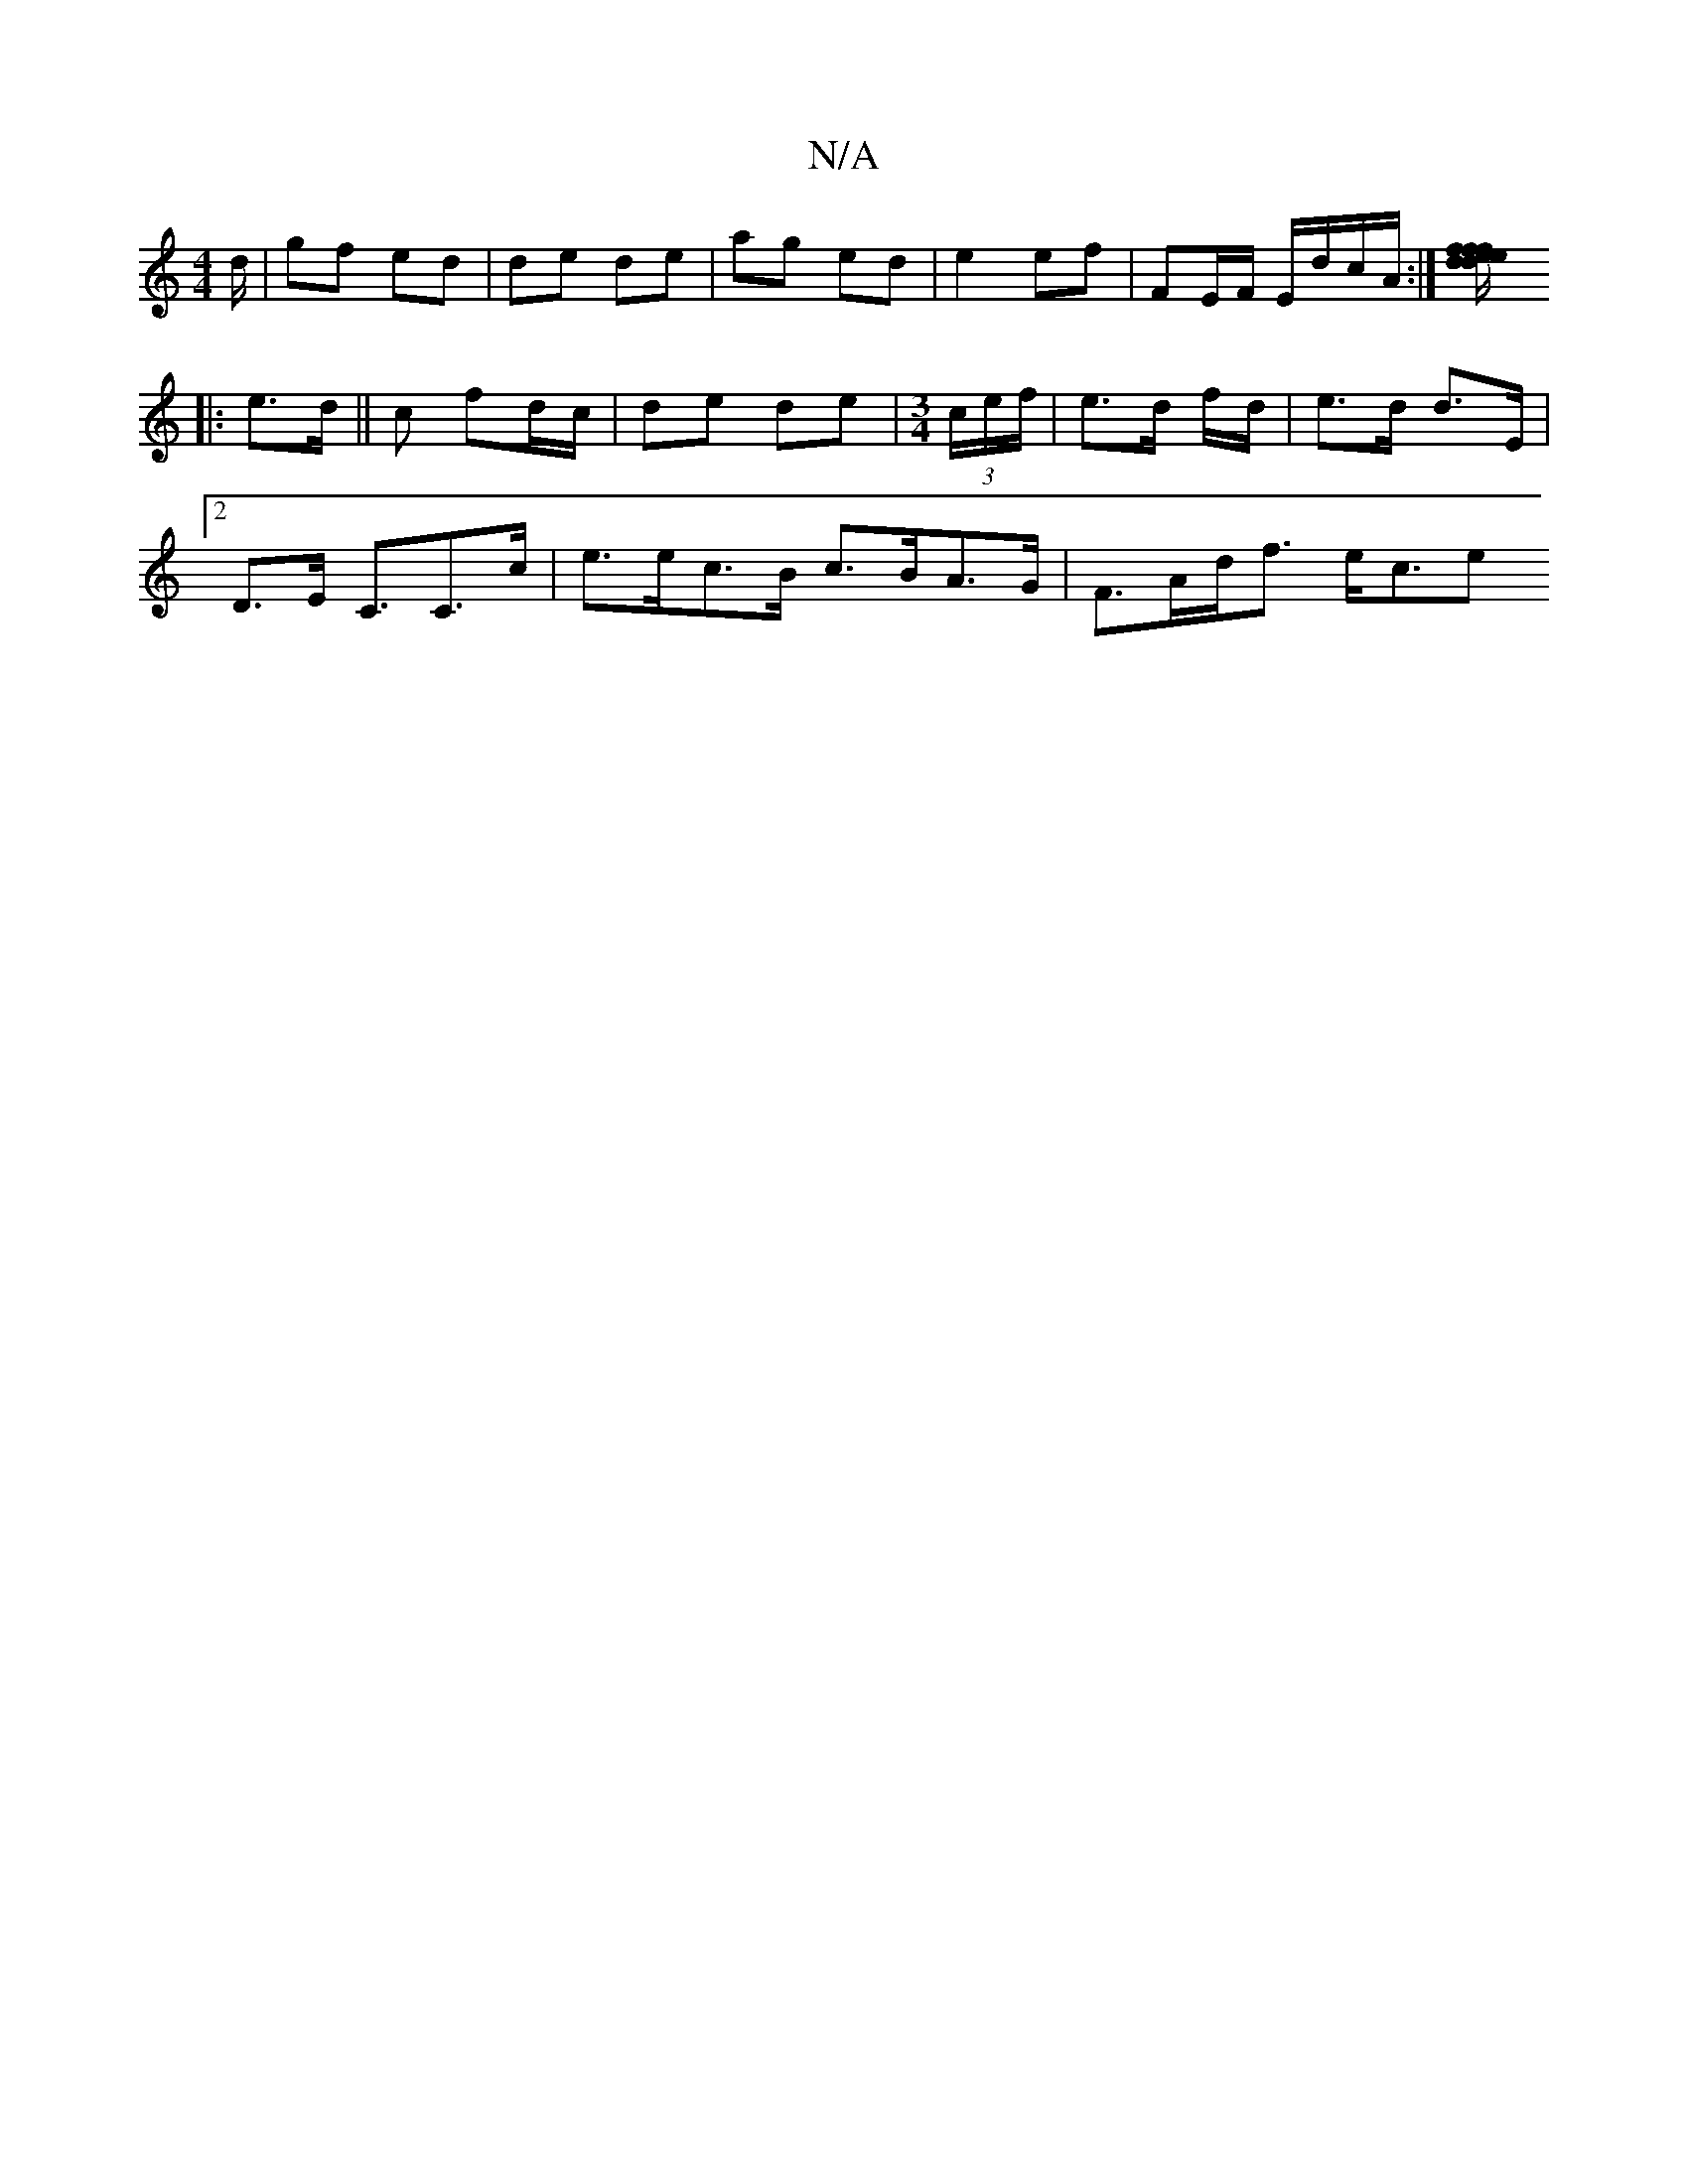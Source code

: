 X:1
T:N/A
M:4/4
R:N/A
K:Cmajor
/d/ | gf ed | de de | ag ed | e2 ef- | FE/F/ E/d/c/A/ :|[/f/d/f/e de/f/ | ed cB/F/ | A2 ||
|: e>d||c fd/c/ | de de | [M:3/4] (3c/e/f/ |e>d f/d/ | e>d d>E |
[2 D>E C3/C>c | e>ec>B c>BA>G | F>Ad<f e<ce>